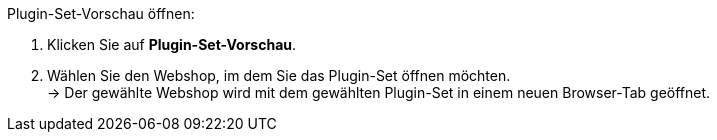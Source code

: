 [.instruction]
Plugin-Set-Vorschau öffnen:

. Klicken Sie auf *Plugin-Set-Vorschau*.
. Wählen Sie den Webshop, im dem Sie das Plugin-Set öffnen möchten. +
→ Der gewählte Webshop wird mit dem gewählten Plugin-Set in einem neuen Browser-Tab geöffnet.